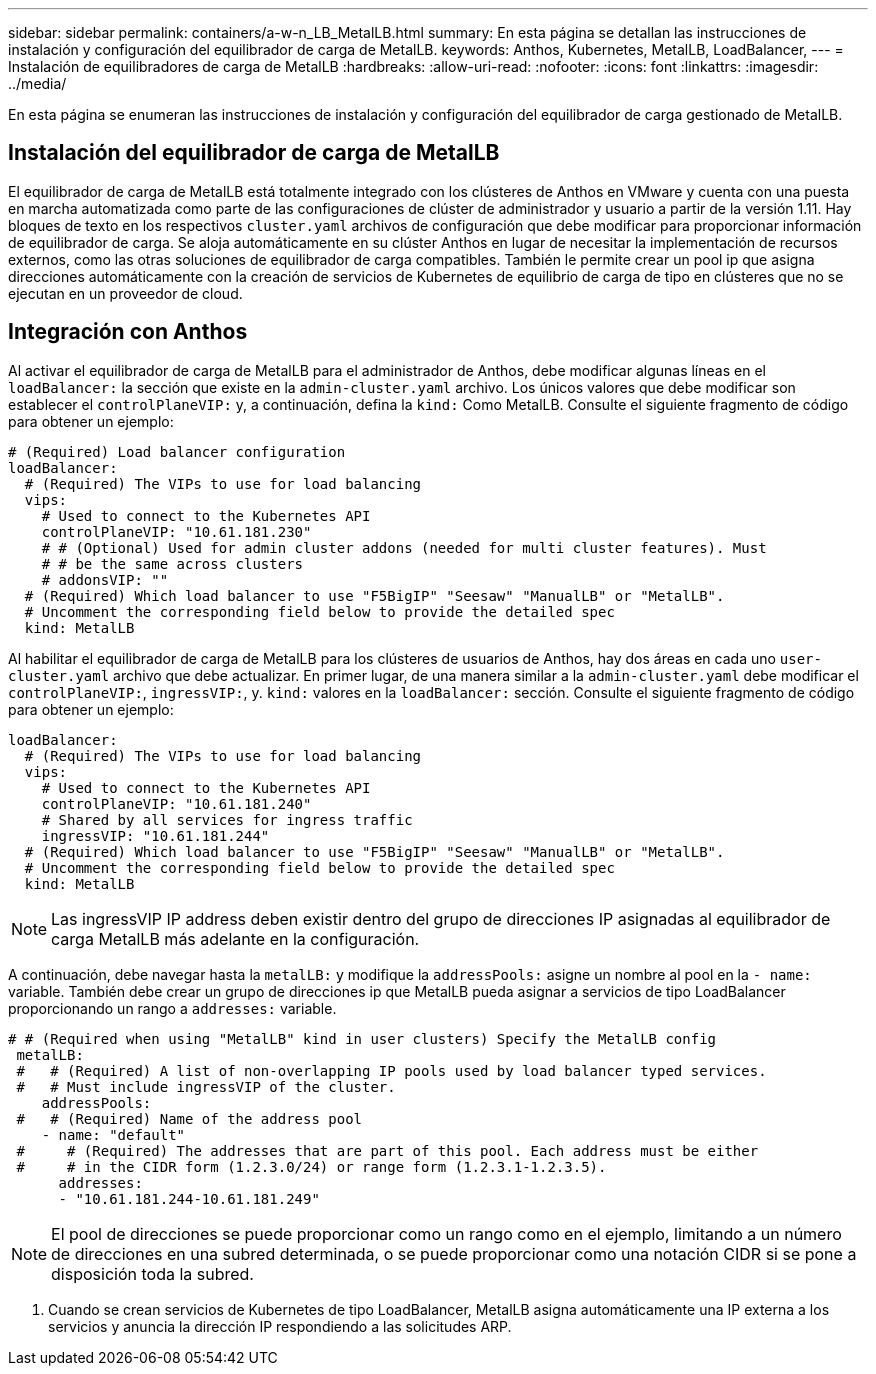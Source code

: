 ---
sidebar: sidebar 
permalink: containers/a-w-n_LB_MetalLB.html 
summary: En esta página se detallan las instrucciones de instalación y configuración del equilibrador de carga de MetalLB. 
keywords: Anthos, Kubernetes, MetalLB, LoadBalancer, 
---
= Instalación de equilibradores de carga de MetalLB
:hardbreaks:
:allow-uri-read: 
:nofooter: 
:icons: font
:linkattrs: 
:imagesdir: ../media/


[role="lead"]
En esta página se enumeran las instrucciones de instalación y configuración del equilibrador de carga gestionado de MetalLB.



== Instalación del equilibrador de carga de MetalLB

El equilibrador de carga de MetalLB está totalmente integrado con los clústeres de Anthos en VMware y cuenta con una puesta en marcha automatizada como parte de las configuraciones de clúster de administrador y usuario a partir de la versión 1.11. Hay bloques de texto en los respectivos `cluster.yaml` archivos de configuración que debe modificar para proporcionar información de equilibrador de carga. Se aloja automáticamente en su clúster Anthos en lugar de necesitar la implementación de recursos externos, como las otras soluciones de equilibrador de carga compatibles. También le permite crear un pool ip que asigna direcciones automáticamente con la creación de servicios de Kubernetes de equilibrio de carga de tipo en clústeres que no se ejecutan en un proveedor de cloud.



== Integración con Anthos

Al activar el equilibrador de carga de MetalLB para el administrador de Anthos, debe modificar algunas líneas en el `loadBalancer:` la sección que existe en la `admin-cluster.yaml` archivo. Los únicos valores que debe modificar son establecer el `controlPlaneVIP:` y, a continuación, defina la `kind:` Como MetalLB. Consulte el siguiente fragmento de código para obtener un ejemplo:

[listing]
----
# (Required) Load balancer configuration
loadBalancer:
  # (Required) The VIPs to use for load balancing
  vips:
    # Used to connect to the Kubernetes API
    controlPlaneVIP: "10.61.181.230"
    # # (Optional) Used for admin cluster addons (needed for multi cluster features). Must
    # # be the same across clusters
    # addonsVIP: ""
  # (Required) Which load balancer to use "F5BigIP" "Seesaw" "ManualLB" or "MetalLB".
  # Uncomment the corresponding field below to provide the detailed spec
  kind: MetalLB
----
Al habilitar el equilibrador de carga de MetalLB para los clústeres de usuarios de Anthos, hay dos áreas en cada uno `user-cluster.yaml` archivo que debe actualizar. En primer lugar, de una manera similar a la `admin-cluster.yaml` debe modificar el `controlPlaneVIP:`, `ingressVIP:`, y. `kind:` valores en la `loadBalancer:` sección. Consulte el siguiente fragmento de código para obtener un ejemplo:

[listing]
----
loadBalancer:
  # (Required) The VIPs to use for load balancing
  vips:
    # Used to connect to the Kubernetes API
    controlPlaneVIP: "10.61.181.240"
    # Shared by all services for ingress traffic
    ingressVIP: "10.61.181.244"
  # (Required) Which load balancer to use "F5BigIP" "Seesaw" "ManualLB" or "MetalLB".
  # Uncomment the corresponding field below to provide the detailed spec
  kind: MetalLB
----

NOTE: Las ingressVIP IP address deben existir dentro del grupo de direcciones IP asignadas al equilibrador de carga MetalLB más adelante en la configuración.

A continuación, debe navegar hasta la `metalLB:` y modifique la `addressPools:` asigne un nombre al pool en la `- name:` variable. También debe crear un grupo de direcciones ip que MetalLB pueda asignar a servicios de tipo LoadBalancer proporcionando un rango a `addresses:` variable.

[listing]
----
# # (Required when using "MetalLB" kind in user clusters) Specify the MetalLB config
 metalLB:
 #   # (Required) A list of non-overlapping IP pools used by load balancer typed services.
 #   # Must include ingressVIP of the cluster.
    addressPools:
 #   # (Required) Name of the address pool
    - name: "default"
 #     # (Required) The addresses that are part of this pool. Each address must be either
 #     # in the CIDR form (1.2.3.0/24) or range form (1.2.3.1-1.2.3.5).
      addresses:
      - "10.61.181.244-10.61.181.249"
----

NOTE: El pool de direcciones se puede proporcionar como un rango como en el ejemplo, limitando a un número de direcciones en una subred determinada, o se puede proporcionar como una notación CIDR si se pone a disposición toda la subred.

. Cuando se crean servicios de Kubernetes de tipo LoadBalancer, MetalLB asigna automáticamente una IP externa a los servicios y anuncia la dirección IP respondiendo a las solicitudes ARP.

